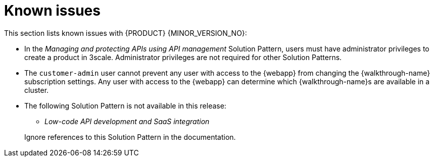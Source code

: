 [id='rn-known-issues-ref']
= Known issues

This section lists known issues with  {PRODUCT} {MINOR_VERSION_NO}:

* In the _Managing and protecting APIs using API management_ Solution Pattern, users must have administrator privileges to create a product in 3scale. Administrator privileges are not required for other Solution Patterns.

* The `customer-admin` user cannot prevent any user with access to the {webapp} from changing the {walkthrough-name} subscription settings. Any user with access to the {webapp} can determine which {walkthrough-name}s are available in a cluster.

// This is https://issues.redhat.com/browse/INTLY-7031
* The following Solution Pattern is not available in this release:
+
--
** _Low-code API development and SaaS integration_
--
+
Ignore references to this Solution Pattern in the documentation.  
